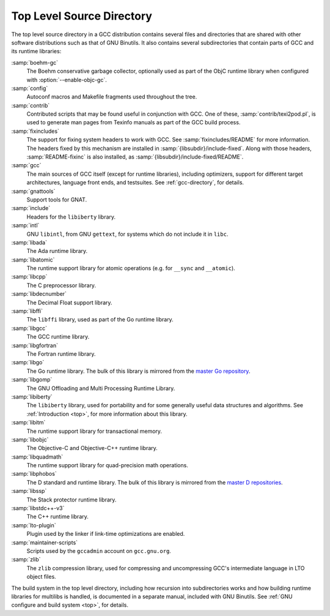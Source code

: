 ..
  Copyright 1988-2021 Free Software Foundation, Inc.
  This is part of the GCC manual.
  For copying conditions, see the GPL license file

.. _top-level:

Top Level Source Directory
**************************

The top level source directory in a GCC distribution contains several
files and directories that are shared with other software
distributions such as that of GNU Binutils.  It also contains several
subdirectories that contain parts of GCC and its runtime libraries:

:samp:`boehm-gc`
  The Boehm conservative garbage collector, optionally used as part of
  the ObjC runtime library when configured with :option:`--enable-objc-gc`.

:samp:`config`
  Autoconf macros and Makefile fragments used throughout the tree.

:samp:`contrib`
  Contributed scripts that may be found useful in conjunction with GCC.
  One of these, :samp:`contrib/texi2pod.pl`, is used to generate man
  pages from Texinfo manuals as part of the GCC build process.

:samp:`fixincludes`
  The support for fixing system headers to work with GCC.  See
  :samp:`fixincludes/README` for more information.  The headers fixed by
  this mechanism are installed in :samp:`{libsubdir}/include-fixed`.
  Along with those headers, :samp:`README-fixinc` is also installed, as
  :samp:`{libsubdir}/include-fixed/README`.

:samp:`gcc`
  The main sources of GCC itself (except for runtime libraries),
  including optimizers, support for different target architectures,
  language front ends, and testsuites.  See :ref:`gcc-directory`, for details.

:samp:`gnattools`
  Support tools for GNAT.

:samp:`include`
  Headers for the ``libiberty`` library.

:samp:`intl`
  GNU ``libintl``, from GNU ``gettext``, for systems which do not
  include it in ``libc``.

:samp:`libada`
  The Ada runtime library.

:samp:`libatomic`
  The runtime support library for atomic operations (e.g. for ``__sync``
  and ``__atomic``).

:samp:`libcpp`
  The C preprocessor library.

:samp:`libdecnumber`
  The Decimal Float support library.

:samp:`libffi`
  The ``libffi`` library, used as part of the Go runtime library.

:samp:`libgcc`
  The GCC runtime library.

:samp:`libgfortran`
  The Fortran runtime library.

:samp:`libgo`
  The Go runtime library.  The bulk of this library is mirrored from the
  `master Go repository <https://github.com/golang/go>`_.

:samp:`libgomp`
  The GNU Offloading and Multi Processing Runtime Library.

:samp:`libiberty`
  The ``libiberty`` library, used for portability and for some
  generally useful data structures and algorithms.  See :ref:`Introduction <top>`, for more information
  about this library.

:samp:`libitm`
  The runtime support library for transactional memory.

:samp:`libobjc`
  The Objective-C and Objective-C++ runtime library.

:samp:`libquadmath`
  The runtime support library for quad-precision math operations.

:samp:`libphobos`
  The D standard and runtime library.  The bulk of this library is mirrored
  from the `master D repositories <https://github.com/dlang>`_.

:samp:`libssp`
  The Stack protector runtime library.

:samp:`libstdc++-v3`
  The C++ runtime library.

:samp:`lto-plugin`
  Plugin used by the linker if link-time optimizations are enabled.

:samp:`maintainer-scripts`
  Scripts used by the ``gccadmin`` account on ``gcc.gnu.org``.

:samp:`zlib`
  The ``zlib`` compression library, used for compressing and
  uncompressing GCC's intermediate language in LTO object files.

The build system in the top level directory, including how recursion
into subdirectories works and how building runtime libraries for
multilibs is handled, is documented in a separate manual, included
with GNU Binutils.  See :ref:`GNU configure and build system <top>`, for details.

